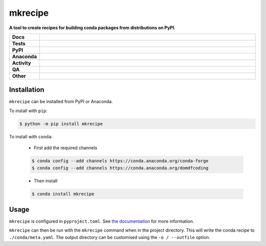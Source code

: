 #########
mkrecipe
#########

.. start short_desc

**A tool to create recipes for building conda packages from distributions on PyPI.**

.. end short_desc


.. start shields

.. list-table::
	:stub-columns: 1
	:widths: 10 90

	* - Docs
	  - |docs| |docs_check|
	* - Tests
	  - |actions_linux| |actions_windows| |actions_macos| |coveralls|
	* - PyPI
	  - |pypi-version| |supported-versions| |supported-implementations| |wheel|
	* - Anaconda
	  - |conda-version| |conda-platform|
	* - Activity
	  - |commits-latest| |commits-since| |maintained| |pypi-downloads|
	* - QA
	  - |codefactor| |actions_flake8| |actions_mypy|
	* - Other
	  - |license| |language| |requires|

.. |docs| image:: https://img.shields.io/readthedocs/mkrecipe/latest?logo=read-the-docs
	:target: https://mkrecipe.readthedocs.io/en/latest
	:alt: Documentation Build Status

.. |docs_check| image:: https://github.com/repo-helper/mkrecipe/workflows/Docs%20Check/badge.svg
	:target: https://github.com/repo-helper/mkrecipe/actions?query=workflow%3A%22Docs+Check%22
	:alt: Docs Check Status

.. |actions_linux| image:: https://github.com/repo-helper/mkrecipe/workflows/Linux/badge.svg
	:target: https://github.com/repo-helper/mkrecipe/actions?query=workflow%3A%22Linux%22
	:alt: Linux Test Status

.. |actions_windows| image:: https://github.com/repo-helper/mkrecipe/workflows/Windows/badge.svg
	:target: https://github.com/repo-helper/mkrecipe/actions?query=workflow%3A%22Windows%22
	:alt: Windows Test Status

.. |actions_macos| image:: https://github.com/repo-helper/mkrecipe/workflows/macOS/badge.svg
	:target: https://github.com/repo-helper/mkrecipe/actions?query=workflow%3A%22macOS%22
	:alt: macOS Test Status

.. |actions_flake8| image:: https://github.com/repo-helper/mkrecipe/workflows/Flake8/badge.svg
	:target: https://github.com/repo-helper/mkrecipe/actions?query=workflow%3A%22Flake8%22
	:alt: Flake8 Status

.. |actions_mypy| image:: https://github.com/repo-helper/mkrecipe/workflows/mypy/badge.svg
	:target: https://github.com/repo-helper/mkrecipe/actions?query=workflow%3A%22mypy%22
	:alt: mypy status

.. |requires| image:: https://dependency-dash.herokuapp.com/github/repo-helper/mkrecipe/badge.svg
	:target: https://dependency-dash.herokuapp.com/github/repo-helper/mkrecipe/
	:alt: Requirements Status

.. |coveralls| image:: https://img.shields.io/coveralls/github/repo-helper/mkrecipe/master?logo=coveralls
	:target: https://coveralls.io/github/repo-helper/mkrecipe?branch=master
	:alt: Coverage

.. |codefactor| image:: https://img.shields.io/codefactor/grade/github/repo-helper/mkrecipe?logo=codefactor
	:target: https://www.codefactor.io/repository/github/repo-helper/mkrecipe
	:alt: CodeFactor Grade

.. |pypi-version| image:: https://img.shields.io/pypi/v/mkrecipe
	:target: https://pypi.org/project/mkrecipe/
	:alt: PyPI - Package Version

.. |supported-versions| image:: https://img.shields.io/pypi/pyversions/mkrecipe?logo=python&logoColor=white
	:target: https://pypi.org/project/mkrecipe/
	:alt: PyPI - Supported Python Versions

.. |supported-implementations| image:: https://img.shields.io/pypi/implementation/mkrecipe
	:target: https://pypi.org/project/mkrecipe/
	:alt: PyPI - Supported Implementations

.. |wheel| image:: https://img.shields.io/pypi/wheel/mkrecipe
	:target: https://pypi.org/project/mkrecipe/
	:alt: PyPI - Wheel

.. |conda-version| image:: https://img.shields.io/conda/v/domdfcoding/mkrecipe?logo=anaconda
	:target: https://anaconda.org/domdfcoding/mkrecipe
	:alt: Conda - Package Version

.. |conda-platform| image:: https://img.shields.io/conda/pn/domdfcoding/mkrecipe?label=conda%7Cplatform
	:target: https://anaconda.org/domdfcoding/mkrecipe
	:alt: Conda - Platform

.. |license| image:: https://img.shields.io/github/license/repo-helper/mkrecipe
	:target: https://github.com/repo-helper/mkrecipe/blob/master/LICENSE
	:alt: License

.. |language| image:: https://img.shields.io/github/languages/top/repo-helper/mkrecipe
	:alt: GitHub top language

.. |commits-since| image:: https://img.shields.io/github/commits-since/repo-helper/mkrecipe/v0.6.0
	:target: https://github.com/repo-helper/mkrecipe/pulse
	:alt: GitHub commits since tagged version

.. |commits-latest| image:: https://img.shields.io/github/last-commit/repo-helper/mkrecipe
	:target: https://github.com/repo-helper/mkrecipe/commit/master
	:alt: GitHub last commit

.. |maintained| image:: https://img.shields.io/maintenance/yes/2022
	:alt: Maintenance

.. |pypi-downloads| image:: https://img.shields.io/pypi/dm/mkrecipe
	:target: https://pypi.org/project/mkrecipe/
	:alt: PyPI - Downloads

.. end shields

Installation
--------------

.. start installation

``mkrecipe`` can be installed from PyPI or Anaconda.

To install with ``pip``:

.. code-block:: bash

	$ python -m pip install mkrecipe

To install with ``conda``:

	* First add the required channels

	.. code-block:: bash

		$ conda config --add channels https://conda.anaconda.org/conda-forge
		$ conda config --add channels https://conda.anaconda.org/domdfcoding

	* Then install

	.. code-block:: bash

		$ conda install mkrecipe

.. end installation


Usage
-----------

``mkrecipe`` is configured in ``pyproject.toml``. See `the documentation`_ for more information.

.. _the documentation: https://mkrecipe.readthedocs.io/en/latest/configuration.html

``mkrecipe`` can then be run with the ``mkrecipe`` command when in the project directory.
This will write the conda recipe to ``./conda/meta.yaml``.
The output directory can be customised using the ``-o / --outfile`` option.
